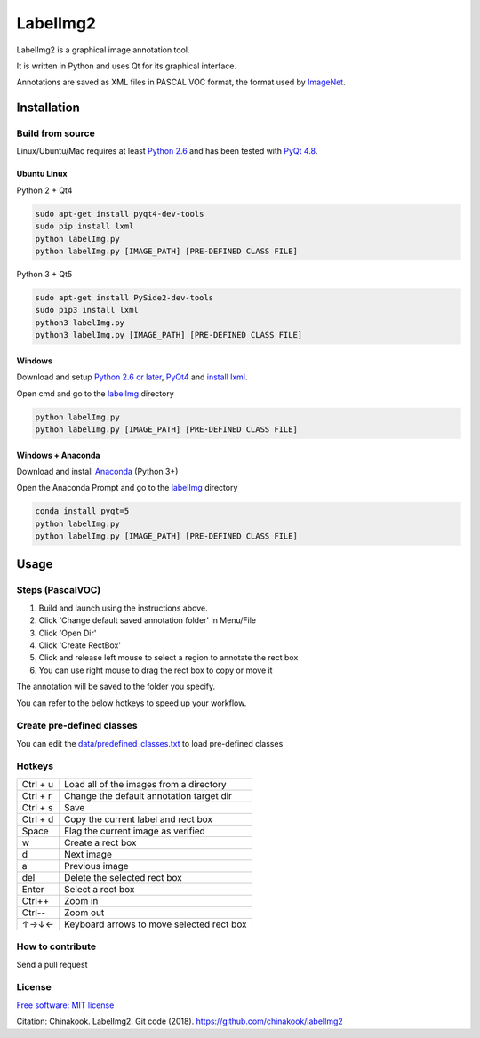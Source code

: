 LabelImg2
========

LabelImg2 is a graphical image annotation tool.

It is written in Python and uses Qt for its graphical interface.

Annotations are saved as XML files in PASCAL VOC format, the format used
by `ImageNet <http://www.image-net.org/>`__.

.. image:: img/screen0.jpg
     :alt: labelImg2 with rotated box and extra label

Installation
------------------

Build from source
~~~~~~~~~~~~~~~~~

Linux/Ubuntu/Mac requires at least `Python
2.6 <https://www.python.org/getit/>`__ and has been tested with `PyQt
4.8 <https://www.riverbankcomputing.com/software/pyqt/intro>`__.


Ubuntu Linux
^^^^^^^^^^^^
Python 2 + Qt4

.. code::

    sudo apt-get install pyqt4-dev-tools
    sudo pip install lxml
    python labelImg.py
    python labelImg.py [IMAGE_PATH] [PRE-DEFINED CLASS FILE]

Python 3 + Qt5

.. code::

    sudo apt-get install PySide2-dev-tools
    sudo pip3 install lxml
    python3 labelImg.py
    python3 labelImg.py [IMAGE_PATH] [PRE-DEFINED CLASS FILE]

Windows
^^^^^^^

Download and setup `Python 2.6 or
later <https://www.python.org/downloads/windows/>`__,
`PyQt4 <https://www.riverbankcomputing.com/software/pyqt/download>`__
and `install lxml <http://lxml.de/installation.html>`__.

Open cmd and go to the `labelImg <#labelimg>`__ directory

.. code::

    python labelImg.py
    python labelImg.py [IMAGE_PATH] [PRE-DEFINED CLASS FILE]
    
Windows + Anaconda
^^^^^^^

Download and install `Anaconda <https://www.anaconda.com/download/#download>`__ (Python 3+)

Open the Anaconda Prompt and go to the `labelImg <#labelimg>`__ directory

.. code::

    conda install pyqt=5
    python labelImg.py
    python labelImg.py [IMAGE_PATH] [PRE-DEFINED CLASS FILE]

Usage
-----

Steps (PascalVOC)
~~~~~

1. Build and launch using the instructions above.
2. Click 'Change default saved annotation folder' in Menu/File
3. Click 'Open Dir'
4. Click 'Create RectBox'
5. Click and release left mouse to select a region to annotate the rect
   box
6. You can use right mouse to drag the rect box to copy or move it

The annotation will be saved to the folder you specify.

You can refer to the below hotkeys to speed up your workflow.

Create pre-defined classes
~~~~~~~~~~~~~~~~~~~~~~~~~~

You can edit the
`data/predefined\_classes.txt <https://github.com/chinakook/labelImg2/blob/master/data/predefined_classes.txt>`__
to load pre-defined classes

Hotkeys
~~~~~~~

+------------+--------------------------------------------+
| Ctrl + u   | Load all of the images from a directory    |
+------------+--------------------------------------------+
| Ctrl + r   | Change the default annotation target dir   |
+------------+--------------------------------------------+
| Ctrl + s   | Save                                       |
+------------+--------------------------------------------+
| Ctrl + d   | Copy the current label and rect box        |
+------------+--------------------------------------------+
| Space      | Flag the current image as verified         |
+------------+--------------------------------------------+
| w          | Create a rect box                          |
+------------+--------------------------------------------+
| d          | Next image                                 |
+------------+--------------------------------------------+
| a          | Previous image                             |
+------------+--------------------------------------------+
| del        | Delete the selected rect box               |
+------------+--------------------------------------------+
| Enter      | Select a rect box                          |
+------------+--------------------------------------------+
| Ctrl++     | Zoom in                                    |
+------------+--------------------------------------------+
| Ctrl--     | Zoom out                                   |
+------------+--------------------------------------------+
| ↑→↓←       | Keyboard arrows to move selected rect box  |
+------------+--------------------------------------------+

How to contribute
~~~~~~~~~~~~~~~~~

Send a pull request

License
~~~~~~~
`Free software: MIT license <https://github.com/chinakook/labelImg2/blob/master/LICENSE>`_

Citation: Chinakook. LabelImg2. Git code (2018). https://github.com/chinakook/labelImg2
